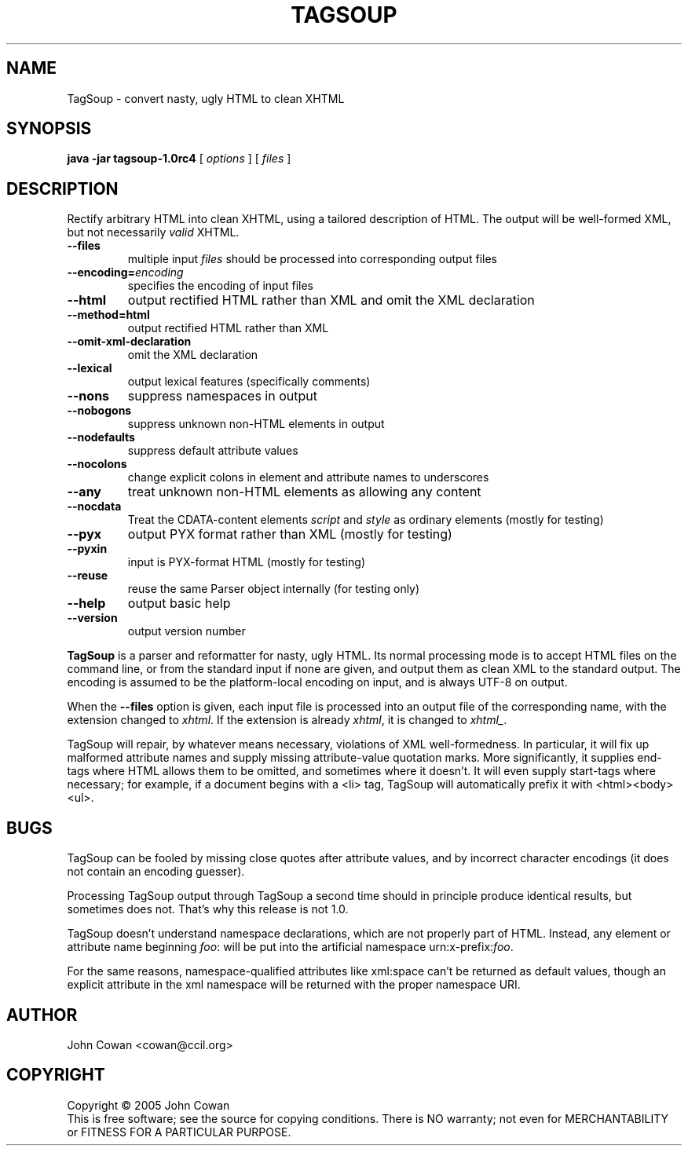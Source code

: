 .TH TAGSOUP "1" "May 2005" "TagSoup 1.0rc4" "User Commands"
.SH NAME
TagSoup \- convert nasty, ugly HTML to clean XHTML
.SH SYNOPSIS
.B java -jar tagsoup-1.0rc4
[
.I options
] [
.I files
]
.SH DESCRIPTION
.\" Add any additional description here
.PP
Rectify arbitrary HTML into clean XHTML,
using a tailored description of HTML.
The output will be well-formed XML, but not necessarily
.I valid
XHTML.
.PP
.TP
.B --files
multiple input
.I files
should be processed into corresponding output files
.TP
.BI --encoding= encoding
specifies the encoding of input files
.TP
.B --html
output rectified HTML rather than XML
and omit the XML declaration
.TP
.B --method=html
output rectified HTML rather than XML
.TP
.B --omit-xml-declaration
omit the XML declaration
.TP
.B --lexical
output lexical features (specifically comments)
.TP
.B --nons
suppress namespaces in output
.TP
.B --nobogons
suppress unknown non-HTML elements in output
.TP
.B --nodefaults
suppress default attribute values
.TP
.B --nocolons
change explicit colons
in element and attribute names
to underscores
.TP
.B --any
treat unknown non-HTML elements as allowing any content
.TP
.B --nocdata
Treat the CDATA-content elements
.I script
and
.I style
as ordinary elements
(mostly for testing)
.TP
.B --pyx
output PYX format rather than XML
(mostly for testing)
.TP
.B --pyxin
input is PYX-format HTML
(mostly for testing)
.TP
.B --reuse
reuse the same Parser object internally
(for testing only)
.TP
.B --help
output basic help
.TP
.B --version
output version number
.PP
.B TagSoup
is a parser and reformatter for nasty, ugly HTML.
Its normal processing mode is to accept HTML files on the command line,
or from the standard input if none are given, and output them
as clean XML
to the standard output.  The encoding is assumed to be the platform-local
encoding on input, and is always UTF-8 on output.
.PP
When the
.B --files
option is given, each input file is processed into an output file of the
corresponding name, with the extension changed to
.IR xhtml .
If the extension is already
.IR xhtml ,
it is changed to
.IR xhtml_ .
.PP
TagSoup will repair, by whatever means necessary,
violations of XML well-formedness.  In particular, it will fix up
malformed attribute names and supply missing attribute-value quotation marks.
More significantly, it supplies end-tags where HTML allows them
to be omitted, and sometimes where it doesn't.  It will even supply
start-tags where necessary; for example, if a document begins with a
<li> tag, TagSoup will automatically prefix it with <html><body><ul>.
.PP
.SH BUGS
TagSoup can be fooled by missing close quotes after attribute values, and by
incorrect character encodings (it does not contain an encoding guesser).
.PP
Processing TagSoup output through TagSoup a second time should in principle
produce identical results, but sometimes does not.  That's why this release
is not 1.0.
.PP
TagSoup doesn't understand namespace declarations, which are not properly
part of HTML.  Instead, any element or attribute name beginning
.IR foo :
will be put into the artificial namespace
.RI urn:x-prefix: foo .
.PP
For the same reasons, namespace-qualified attributes like
xml:space
can't be returned as default values,
though an explicit attribute in the xml namespace
will be returned with the proper namespace URI.
.SH AUTHOR
John Cowan <cowan@ccil.org>
.SH COPYRIGHT
Copyright \(co 2005 John Cowan
.br
This is free software; see the source for copying conditions.  There is NO
warranty; not even for MERCHANTABILITY or FITNESS FOR A PARTICULAR PURPOSE.
